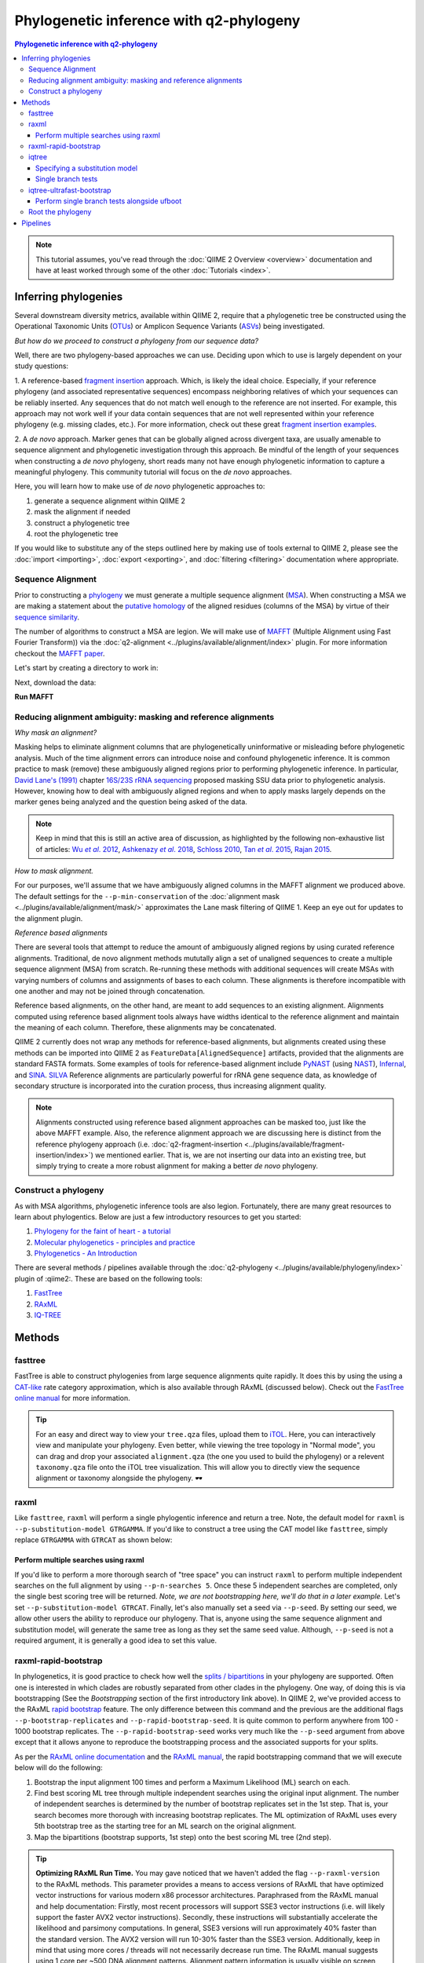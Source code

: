 Phylogenetic inference with q2-phylogeny
~~~~~~~~~~~~~~~~~~~~~~~~~~~~~~~~~~~~~~~~

.. contents:: Phylogenetic inference with q2-phylogeny
   :depth: 4

.. note:: This tutorial assumes, you've read through the :doc:`QIIME 2 Overview
   <overview>` documentation and have at least worked through some of the other
   :doc:`Tutorials <index>`.

Inferring phylogenies
=====================
Several downstream diversity metrics, available within QIIME 2, require that a
phylogenetic tree be constructed using the Operational Taxonomic Units
(`OTUs`_) or Amplicon Sequence Variants (`ASVs`_) being investigated.

*But how do we proceed to construct a phylogeny from our sequence data?*

Well, there are two phylogeny-based approaches we can use. Deciding upon which
to use is largely dependent on your study questions:

1. A reference-based `fragment insertion`_ approach. Which, is likely the
ideal choice. Especially, if your reference phylogeny (and associated
representative sequences) encompass neighboring relatives of which your
sequences can be reliably inserted. Any sequences that do not match well enough
to the reference are not inserted. For example, this approach may not work well
if your data contain sequences that are not well represented within your
reference phylogeny (e.g. missing clades, etc.). For more information, check
out these great `fragment insertion examples`_.

2. A *de novo* approach. Marker genes that can be globally aligned across
divergent taxa, are usually amenable to sequence alignment and phylogenetic
investigation through this approach. Be mindful of the length of your
sequences when constructing a *de novo* phylogeny, short reads many not have
enough phylogenetic information to capture a meaningful phylogeny. This
community tutorial will focus on the *de novo* approaches.

Here, you will learn how to make use of *de novo* phylogenetic approaches
to:

1. generate a sequence alignment within QIIME 2
2. mask the alignment if needed
3. construct a phylogenetic tree
4. root the phylogenetic tree

If you would like to substitute any of the steps outlined here by making use of
tools external to QIIME 2, please see the :doc:`import <importing>`,
:doc:`export <exporting>`, and :doc:`filtering <filtering>` documentation
where appropriate.

Sequence Alignment
------------------

Prior to constructing a `phylogeny`_ we must generate a multiple sequence
alignment (`MSA`_). When constructing a MSA we are making a statement about the
`putative homology`_ of the aligned residues (columns of the MSA) by virtue of
their `sequence similarity`_.

The number of algorithms to construct a MSA are legion. We will make use of
`MAFFT`_ (Multiple Alignment using Fast Fourier Transform)) via the
:doc:`q2-alignment <../plugins/available/alignment/index>` plugin. For more
information checkout the `MAFFT paper`_.

Let's start by creating a directory to work in:

.. command-block::

   mkdir qiime2-phylogeny-tutorial
   cd qiime2-phylogeny-tutorial

Next, download the data:

.. download::
   :url: https://data.qiime2.org/2023.2/tutorials/phylogeny/rep-seqs.qza
   :saveas: rep-seqs.qza

**Run MAFFT**

.. command-block::

   qiime alignment mafft \
     --i-sequences rep-seqs.qza \
     --o-alignment aligned-rep-seqs.qza

Reducing alignment ambiguity: masking and reference alignments
--------------------------------------------------------------

*Why mask an alignment?*

Masking helps to eliminate alignment columns that are phylogenetically
uninformative or misleading before phylogenetic analysis. Much of the time
alignment errors can introduce noise and confound phylogenetic inference. It is
common practice to mask (remove) these ambiguously aligned regions prior to
performing phylogenetic inference. In particular, `David Lane's (1991)`_
chapter `16S/23S rRNA sequencing`_ proposed masking SSU data prior to
phylogenetic analysis. However, knowing how to deal with ambiguously aligned
regions and when to apply masks largely depends on the marker genes being
analyzed and the question being asked of the data.

.. note:: Keep in mind that this is still an active area of discussion, as
   highlighted by the following non-exhaustive list of articles: |Wu et al.
   2012|_, |Ashkenazy et al. 2018|_, `Schloss 2010`_, |Tan et al. 2015|_,
   `Rajan 2015`_.

*How to mask alignment.*

For our purposes, we'll assume that we have ambiguously aligned columns in the
MAFFT alignment we produced above. The default settings for the
``--p-min-conservation`` of the
:doc:`alignment mask <../plugins/available/alignment/mask/>` approximates the
Lane mask filtering of QIIME 1. Keep an eye out for updates to the alignment
plugin.

.. command-block::

   qiime alignment mask \
     --i-alignment aligned-rep-seqs.qza \
     --o-masked-alignment masked-aligned-rep-seqs.qza

*Reference based alignments*

There are several tools that attempt to reduce the amount of ambiguously aligned
regions by using curated reference alignments. Traditional, de novo alignment methods mututally align a set of unaligned sequences to create a multiple sequence alignment (MSA) from scratch. Re-running these methods with additional sequences will create MSAs with varying numbers of columns and assignments of bases to each column. These alignments is therefore incompatible with one another and may not be joined through concatenation.

Reference based alignments, on the other hand, are meant to add sequences to an existing alignment. Alignments computed using reference based alignment tools always have widths identical to the reference alignment and maintain the meaning of each column. Therefore, these alignments may be concatenated.

QIIME 2 currently does not wrap any methods for reference-based alignments, but alignments created using these methods can be imported into QIIME 2 as ``FeatureData[AlignedSequence]`` artifacts, provided that the alignments are standard FASTA formats. Some examples of tools for reference-based alignment include `PyNAST`_ (using `NAST`_), `Infernal`_, and `SINA`_. `SILVA`_ Reference
alignments are particularly powerful for rRNA gene sequence data, as knowledge
of secondary structure is incorporated into the curation process, thus
increasing alignment quality.

.. note:: Alignments constructed using reference based alignment approaches can
   be masked too, just like the above MAFFT example. Also, the reference
   alignment approach we are discussing here is distinct from the reference
   phylogeny approach (i.e.
   :doc:`q2-fragment-insertion <../plugins/available/fragment-insertion/index>`)
   we mentioned earlier. That is, we are not inserting our data into an
   existing tree, but simply trying to create a more robust alignment for
   making a better *de novo* phylogeny.

Construct a phylogeny
---------------------

As with MSA algorithms, phylogenetic inference tools are also legion.
Fortunately, there are many great resources to learn about phylogentics. Below
are just a few introductory resources to get you started:

1. `Phylogeny for the faint of heart - a tutorial`_
2. `Molecular phylogenetics - principles and practice`_
3. `Phylogenetics - An Introduction`_

There are several methods / pipelines available through the
:doc:`q2-phylogeny <../plugins/available/phylogeny/index>` plugin of :qiime2:.
These are based on the following tools:

1. `FastTree`_
2. `RAxML`_
3. `IQ-TREE`_

Methods
=======

fasttree
--------

FastTree is able to construct phylogenies from large sequence alignments quite
rapidly. It does this by using the using a `CAT-like`_ rate category
approximation, which is also available through RAxML (discussed below). Check
out the `FastTree online manual`_ for more information.

.. command-block::

   qiime phylogeny fasttree \
     --i-alignment masked-aligned-rep-seqs.qza \
     --o-tree fasttree-tree.qza

.. tip:: For an easy and direct way to view your ``tree.qza`` files, upload
   them to `iTOL`_. Here, you can interactively view and manipulate your
   phylogeny. Even better, while viewing the tree topology in "Normal mode",
   you can drag and drop your associated ``alignment.qza`` (the one you used to
   build the phylogeny) or a relevent ``taxonomy.qza`` file onto the iTOL tree
   visualization. This will allow you to directly view the sequence alignment
   or taxonomy alongside the phylogeny. 🕶️

raxml
-----

Like ``fasttree``, ``raxml`` will perform a single phylogentic inference and
return a tree. Note, the default model for ``raxml`` is
``--p-substitution-model GTRGAMMA``. If you'd like to construct a tree using
the CAT model like ``fasttree``, simply replace ``GTRGAMMA`` with ``GTRCAT`` as
shown below:

.. command-block::
   :stdout:

   qiime phylogeny raxml \
     --i-alignment masked-aligned-rep-seqs.qza \
     --p-substitution-model GTRCAT \
     --o-tree raxml-cat-tree.qza \
     --verbose

Perform multiple searches using raxml
.....................................

If you'd like to perform a more thorough search of "tree space" you can
instruct ``raxml`` to perform multiple independent searches on the full
alignment by using ``--p-n-searches 5``. Once these 5 independent searches are
completed, only the single best scoring tree will be returned. *Note, we are
not bootstrapping here, we'll do that in a later example.* Let's set
``--p-substitution-model GTRCAT``. Finally, let's also manually set a seed via
``--p-seed``. By setting our seed, we allow other users the ability to
reproduce our phylogeny. That is, anyone using the same sequence alignment and
substitution model, will generate the same tree as long as they set the same
seed value. Although, ``--p-seed`` is not a required argument, it is generally
a good idea to set this value.

.. command-block::
   :stdout:

   qiime phylogeny raxml \
     --i-alignment masked-aligned-rep-seqs.qza \
     --p-substitution-model GTRCAT \
     --p-seed 1723 \
     --p-n-searches 5 \
     --o-tree raxml-cat-searches-tree.qza \
     --verbose

raxml-rapid-bootstrap
---------------------

In phylogenetics, it is good practice to check how well the `splits /
bipartitions`_ in your phylogeny are supported. Often one is interested in
which clades are robustly separated from other clades in the phylogeny. One
way, of doing this is via bootstrapping (See the *Bootstrapping* section of the
first introductory link above). In QIIME 2, we've provided access to the RAxML
`rapid bootstrap`_ feature. The only difference between this command and the
previous are the additional flags ``--p-bootstrap-replicates`` and
``--p-rapid-bootstrap-seed``. It is quite common to perform anywhere from 100 -
1000 bootstrap replicates. The ``--p-rapid-bootstrap-seed`` works very much
like the ``--p-seed`` argument from above except that it allows anyone to
reproduce the bootstrapping process and the associated supports for your
splits.

As per the `RAxML online documentation`_ and the `RAxML manual`_, the rapid
bootstrapping command that we will execute below will do the following:

1. Bootstrap the input alignment 100 times and perform a Maximum Likelihood
   (ML) search on each.
2. Find best scoring ML tree through multiple independent searches using the
   original input alignment. The number of independent searches is determined
   by the number of bootstrap replicates set in the 1st step. That is, your
   search becomes more thorough with increasing bootstrap replicates. The ML
   optimization of RAxML uses every 5th bootstrap tree as the starting tree for
   an ML search on the original alignment.
3. Map the bipartitions (bootstrap supports, 1st step) onto the best scoring ML
   tree (2nd step).

.. command-block::
   :stdout:

   qiime phylogeny raxml-rapid-bootstrap \
     --i-alignment masked-aligned-rep-seqs.qza \
     --p-seed 1723 \
     --p-rapid-bootstrap-seed 9384 \
     --p-bootstrap-replicates 100 \
     --p-substitution-model GTRCAT \
     --o-tree raxml-cat-bootstrap-tree.qza \
     --verbose


.. tip:: **Optimizing RAxML Run Time.**
   You may gave noticed that we haven't added the flag ``--p-raxml-version`` to
   the RAxML methods. This parameter provides a means to access versions of
   RAxML that have optimized vector instructions for various modern x86
   processor architectures. Paraphrased from the RAxML manual and help
   documentation: Firstly, most recent processors will support SSE3 vector
   instructions (i.e. will likely support the faster AVX2 vector instructions).
   Secondly, these instructions will substantially accelerate the likelihood
   and parsimony computations. In general, SSE3 versions will run approximately
   40% faster than the standard version. The AVX2 version will run 10-30%
   faster than the SSE3 version. Additionally, keep in mind that using more
   cores / threads will not necessarily decrease run time. The RAxML manual
   suggests using 1 core per ~500 DNA alignment patterns. Alignment pattern
   information is usually visible on screen, when the ``--verbose`` option is
   used. Additionally, try using a rate category (CAT model; via
   ``--p-substitution-model``), which results in equally good trees as the
   GAMMA models and is approximately 4 times faster. See the `CAT paper`_. The
   CAT approximation is also Ideal for alignments containing `10,000 or more
   taxa`_, and is very much similar the `CAT-like model of FastTree2`_.

iqtree
------

Similar to the ``raxml`` and ``raxml-rapid-bootstrap`` methods above, we
provide similar functionality for `IQ-TREE`_: ``iqtree`` and
``iqtree-ultrafast-bootstrap``. IQ-TREE is unique compared to the ``fastree``
and ``raxml`` options, in that it provides access to 286 `models of nucleotide
substitution`_! IQ-TREE can also determine which of these models best fits your
dataset prior to constructing your tree via its built-in `ModelFinder`_
algorithm. This is the default in QIIME 2, but do not worry, you can set any
one of the 286 models of nucleotide substitution via the
``--p-substitution-model`` flag, e.g. you can set the model as ``HKY+I+G``
instead of the default ``MFP`` (a basic short-hand for: "build a phylogeny
after determining the best fit model as determined by ModelFinder"). Keep in
mind the additional computational time required for model testing via
ModelFinder.

The simplest way to run the
:doc:`iqtree command <../plugins/available/phylogeny/iqtree/>` with default
settings and automatic model selection (``MFP``) is like so:

.. command-block::
   :stdout:

   qiime phylogeny iqtree \
     --i-alignment masked-aligned-rep-seqs.qza \
     --o-tree iqt-tree.qza \
     --verbose

Specifying a substitution model
...............................

We can also set a substitution model of our choosing. You may have noticed
while watching the onscreen output of the previous command that the best
fitting model selected by ModelFinder is noted. For the sake of argument, let's
say the best selected model was shown as ``GTR+F+I+G4``. The ``F`` is only a
notation to let us know that *if* a given model supports *unequal base
frequencies*, then the *empirical base frequencies* will be used by default.
Using empirical base frequencies (``F``), rather than estimating them, greatly
reduces computational time. The ``iqtree`` plugin will not accept ``F`` within
the model notation supplied at the command line, as this will always be implied
automatically for the appropriate model. Also, the ``iqtree`` plugin only
accepts ``G`` *not* ``G4`` to be specified within the model notation. The ``4``
is simply another explicit notation to remind us that four rate categories are
being assumed by default. The notation approach used by the plugin simply helps
to retain simplicity and familiarity when supplying model notations on the
command line. So, in brief, we only have to type ``GTR+I+G`` as our input
model:

.. command-block::
   :stdout:

   qiime phylogeny iqtree \
     --i-alignment masked-aligned-rep-seqs.qza \
     --p-substitution-model 'GTR+I+G' \
     --o-tree iqt-gtrig-tree.qza \
     --verbose

Let's rerun the command above and add the ``--p-fast`` option. This option,
only compatible with the ``iqtree`` method, resembles the fast search performed
by ``fasttree``. 🏎️ Secondly, let's also perform multiple tree searches and
keep the best of those trees (as we did earlier with the
``raxml --p-n-searches ...`` command):

.. command-block::
   :stdout:

   qiime phylogeny iqtree \
     --i-alignment masked-aligned-rep-seqs.qza \
     --p-substitution-model 'GTR+I+G' \
     --p-fast \
     --p-n-runs 10 \
     --o-tree iqt-gtrig-fast-ms-tree.qza \
     --verbose

Single branch tests
...................

IQ-TREE provides access to a few `single branch testing methods`_

1. `SH-aLRT`_ via ``--p-alrt [INT >= 1000]``
2. `aBayes`_ via ``--p-abayes [TRUE | FALSE]``
3. `local bootstrap test`_ via ``--p-lbp [INT >= 1000]``

Single branch tests are commonly used as an alternative to the bootstrapping
approach we've discussed above, as they are substantially faster and `often
recommended`_ when constructing large phylogenies (e.g. >10,000 taxa). All
three of these methods can be applied simultaneously and viewed within `iTOL`_
as separate bootstrap support values. These values are always in listed in the
following order of *alrt / lbp / abayes*. We'll go ahead and apply all of the
branch tests in our next command, while specifying the same substitution model
as above. Feel free to combine this with the ``--p-fast`` option. 😉

.. command-block::
   :stdout:

   qiime phylogeny iqtree \
     --i-alignment masked-aligned-rep-seqs.qza \
     --p-alrt 1000 \
     --p-abayes \
     --p-lbp 1000 \
     --p-substitution-model 'GTR+I+G' \
     --o-tree iqt-sbt-tree.qza \
     --verbose

.. tip:: **IQ-TREE search settings**.
   There are quite a few adjustable parameters available for ``iqtree`` that
   can be modified improve searches through "tree space" and prevent the search
   algorithms from getting stuck in local optima. One particular `best
   practice`_ to aid in this regard, is to adjust the following parameters:
   ``--p-perturb-nni-strength`` and ``--p-stop-iter`` (each respectively maps
   to the ``-pers`` and ``-nstop`` flags of ``iqtree`` ). In brief, the larger
   the value for NNI (nearest-neighbor interchange) perturbation, the larger
   the jumps in "tree space". This value should be set high enough to allow the
   search algorithm to avoid being trapped in local optima, but not to high
   that the search is haphazardly jumping around "tree space". That is, like
   Goldilocks and the three 🐻s you need to find a setting that is "just
   right", or at least within a set of reasonable bounds. One way of assessing
   this, is to do a few short trial runs using the ``--verbose`` flag. If you
   see that the likelihood values are jumping around to much, then lowering the
   value for ``--p-perturb-nni-strength`` may be warranted. As for the stopping
   criteria, i.e. ``--p-stop-iter``, the higher this value, the more thorough
   your search in "tree space". Be aware, increasing this value may also
   increase the run time. That is, the search will continue until it has
   sampled a number of trees, say 100 (default), without finding a better
   scoring tree. If a better tree is found, then the counter resets, and the
   search continues. These two parameters deserve special consideration when a
   given data set contains many short sequences, quite common for microbiome
   survey data. We can modify our original command to include these extra
   parameters with the recommended modifications for short sequences, i.e. a
   lower value for perturbation strength (shorter reads do not contain as much
   phylogenetic information, thus we should limit how far we jump around in
   "tree space") and a larger number of stop iterations. See the `IQ-TREE
   command reference`_ for more details about default parameter settings.
   Finally, we'll let ``iqtree`` perform the model testing, and automatically
   determine the optimal number of CPU cores to use.

.. command-block::
   :stdout:

   qiime phylogeny iqtree \
     --i-alignment masked-aligned-rep-seqs.qza \
     --p-perturb-nni-strength 0.2 \
     --p-stop-iter 200 \
     --p-n-cores 1 \
     --o-tree iqt-nnisi-fast-tree.qza \
     --verbose

iqtree-ultrafast-bootstrap
--------------------------

As per our discussion in the ``raxml-rapid-bootstrap`` section above, we can
also use IQ-TREE to evaluate how well our splits / bipartitions are supported
within our phylogeny via the `ultrafast bootstrap algorithm`_. Below, we'll
apply the plugin's
:doc:`ultrafast bootstrap command <../plugins/available/phylogeny/iqtree-ultrafast-bootstrap/>`:
automatic model selection (``MFP``), perform ``1000`` bootstrap replicates
(minimum required), set the same generally suggested parameters for
constructing a phylogeny from short sequences, and automatically determine the
optimal number of CPU cores to use:

.. command-block::
   :stdout:

   qiime phylogeny iqtree-ultrafast-bootstrap \
     --i-alignment masked-aligned-rep-seqs.qza \
     --p-perturb-nni-strength 0.2 \
     --p-stop-iter 200 \
     --p-n-cores 1 \
     --o-tree iqt-nnisi-bootstrap-tree.qza \
     --verbose

Perform single branch tests alongside ufboot
............................................

We can also apply single branch test methods concurrently with ultrafast
bootstrapping. The support values will always be represented in the following
order: *alrt / lbp / abayes / ufboot*. Again, these values can be seen as
separately listed bootstrap values in `iTOL`_. We'll also specify a model as we
did earlier.

.. command-block::
   :stdout:

   qiime phylogeny iqtree-ultrafast-bootstrap \
     --i-alignment masked-aligned-rep-seqs.qza \
     --p-perturb-nni-strength 0.2 \
     --p-stop-iter 200 \
     --p-n-cores 1 \
     --p-alrt 1000 \
     --p-abayes \
     --p-lbp 1000 \
     --p-substitution-model 'GTR+I+G' \
     --o-tree iqt-nnisi-bootstrap-sbt-gtrig-tree.qza \
     --verbose

.. tip:: If there is a need to reduce the impact of `potential model
   violations`_ that occur during a `UFBoot search`_, and / or would simply
   like to be more rigorous, we can add the ``--p-bnni`` option to any of the
   ``iqtree-ultrafast-bootstrap`` commands above.

Root the phylogeny
------------------

In order to make proper use of diversity metrics such as UniFrac, the phylogeny
must be `rooted`_. Typically an `outgroup`_ is chosen when rooting a tree. In
general, phylogenetic inference tools using Maximum Likelihood often return an
unrooted tree by default.

QIIME 2 provides a way to
:doc:`mid-point root <../plugins/available/phylogeny/midpoint-root/>` our
phylogeny. Other rooting options may be available in the future. For now, we'll
root our bootstrap tree from ``iqtree-ultrafast-bootstrap`` like so:

.. command-block::

   qiime phylogeny midpoint-root \
     --i-tree iqt-nnisi-bootstrap-sbt-gtrig-tree.qza \
     --o-rooted-tree iqt-nnisi-bootstrap-sbt-gtrig-tree-rooted.qza

.. tip:: **iTOL viewing Reminder**. We can view our tree and its associated
   alignment via `iTOL`_. All you need to do is upload the
   `iqt-nnisi-bootstrap-sbt-gtrig-tree-rooted.qza` tree file. Display the tree
   in `Normal` mode. Then drag and drop the `masked-aligned-rep-seqs.qza` file
   onto the visualization. Now you can view the phylogeny alongside the
   alignment.

Pipelines
=========

Here we will outline the use of the phylogeny pipeline
:doc:`align-to-tree-mafft-fasttree <../plugins/available/phylogeny/align-to-tree-mafft-fasttree/>`

One advantage of pipelines is that they combine ordered sets of commonly used
commands, into one condensed simple command. To keep these "convenience"
pipelines easy to use, it is quite common to only expose a few options to the
user. That is, most of the commands executed via pipelines are often configured
to use default option settings. However, options that are deemed important
enough for the user to consider setting, are made available. The options
exposed via a given pipeline will largely depend upon what it is doing.
Pipelines are also a great way for new users to get started, as it helps to lay
a foundation of good practices in setting up standard operating procedures.

Rather than run one or more of the following QIIME 2 commands listed below:

1. ``qiime alignment mafft ...``
2. ``qiime alignment mask ...``
3. ``qiime phylogeny fasttree ...``
4. ``qiime phylogeny midpoint-root ...``

We can make use of the pipeline
:doc:`align-to-tree-mafft-fasttree <../plugins/available/phylogeny/align-to-tree-mafft-fasttree>`
to automate the above four steps in one go. Here is the description taken from
the pipeline help doc:

 This pipeline will start by creating a sequence alignment using MAFFT,
 after which any alignment columns that are phylogenetically uninformative
 or ambiguously aligned will be removed (masked). The resulting masked
 alignment will be used to infer a phylogenetic tree and then subsequently
 rooted at its midpoint. Output files from each step of the pipeline will be
 saved. This includes both the unmasked and masked MAFFT alignment from
 q2-alignment methods, and both the rooted and unrooted phylogenies from
 q2-phylogeny methods.

This can all be accomplished by simply running the following:

.. command-block::

   qiime phylogeny align-to-tree-mafft-fasttree \
     --i-sequences rep-seqs.qza \
     --output-dir mafft-fasttree-output

**Congratulations! You now know how to construct a phylogeny in QIIME 2!**

.. _OTUs: https://en.wikipedia.org/wiki/Operational_taxonomic_unit
.. _ASVs: https://doi.org/10.1128%2FmSystems.00191-16
.. _fragment insertion: https://doi.org/10.1128/mSystems.00021-18
.. _fragment insertion examples: https://library.qiime2.org/plugins/q2-fragment-insertion/16/
.. _phylogeny: https://simple.wikipedia.org/wiki/Phylogeny
.. _MSA: https://en.wikipedia.org/wiki/Multiple_sequence_alignment
.. _putative homology: http://doi.org/10.1006/mpev.2000.0785
.. _sequence similarity: http://doi.org/10.1002/0471250953.bi0301s42
.. _MAFFT: https://en.wikipedia.org/wiki/MAFFT
.. _MAFFT paper: http://doi.org/10.1093/molbev/mst010
.. _David Lane's (1991): http://www.worldcat.org/title/nucleic-acid-techniques-in-bacterial-systematics/oclc/22310197
.. _16S/23S rRNA sequencing: http://catdir.loc.gov/catdir/toc/onix05/90012998.html
.. |Wu et al. 2012| replace:: Wu *et al*. 2012
.. _Wu et al. 2012: https://doi.org/10.1371/journal.pone.0030288
.. |Ashkenazy et al. 2018| replace:: Ashkenazy *et al*. 2018
.. _Ashkenazy et al. 2018: https://doi.org/10.1093/sysbio/syy036
.. _Schloss 2010: https://doi.org/10.1371/journal.pcbi.1000844
.. |Tan et al. 2015| replace:: Tan *et al*. 2015
.. _Tan et al. 2015: https://doi.org/10.1093/sysbio/syv033
.. _Rajan 2015: https://doi.org/10.1093/molbev/mss264
.. _PyNAST: https://doi.org/10.1093/bioinformatics/btp636
.. _NAST: https://doi.org/10.1093/nar/gkl244
.. _Infernal: https://doi.org/10.1093/bioinformatics/btt509
.. _SINA: https://doi.org/10.1093/bioinformatics/bts252
.. _SILVA: https://www.arb-silva.de/
.. _Phylogeny for the faint of heart - a tutorial: http://doi.org/10.1016/S0168-9525(03)00112-4
.. _Molecular phylogenetics - principles and practice: http://dx.doi.org/10.1038/nrg3186
.. _Phylogenetics - An Introduction: https://www.ebi.ac.uk/training/online/course/introduction-phylogenetics
.. _FastTree: https://doi.org/10.1371/journal.pone.0009490
.. _RAxML: https://doi.org/10.1093/bioinformatics/btu033
.. _IQ-TREE: https://doi.org/10.1093/molbev/msu300
.. _CAT-like: https://doi.org/10.1109/IPDPS.2006.1639535
.. _FastTree online manual: http://www.microbesonline.org/fasttree/
.. _iTOL: https://itol.embl.de/
.. _splits / bipartitions: https://en.wikipedia.org/wiki/Split_(phylogenetics)
.. _rapid bootstrap: http://dx.doi.org/10.1080/10635150802429642
.. _RAxML online documentation: https://sco.h-its.org/exelixis/web/software/raxml/hands_on.html
.. _Raxml manual: https://sco.h-its.org/exelixis/resource/download/NewManual.pdf
.. _CAT paper: https://doi.org/10.1109/IPDPS.2006.1639535
.. _10,000 or more taxa: https://doi.org/10.1186/1471-2105-12-470
.. _CAT-like model of FastTree2: https://doi.org/10.1371/journal.pone.0009490
.. _models of nucleotide substitution : https://doi.org/10.1016/j.dci.2004.07.007
.. _ModelFinder: https://doi.org/10.1038/nmeth.4285
.. _single branch testing methods: http://www.iqtree.org/doc/Tutorial#assessing-branch-supports-with-single-branch-tests
.. _SH-aLRT: https://doi.org/10.1093/sysbio/syq010
.. _aBayes: https://doi.org/10.1093/sysbio/syr041
.. _local bootstrap test: https://doi.org/10.1007/BF0249864
.. _often recommended: http://www.iqtree.org/doc/Command-Reference#single-branch-tests
.. _best practice: https://groups.google.com/forum/#!searchin/iqtree/iterations|sort:date/iqtree/0mwGhDokNns/vlBryIwXHAAJ
.. _IQ-TREE command reference: http://www.iqtree.org/doc/Command-Reference
.. _ultrafast bootstrap algorithm: https://doi.org/10.1093/molbev/msx281
.. _potential model violations: http://www.iqtree.org/doc/Tutorial#reducing-impact-of-severe-model-violations-with-ufboot
.. _UFBoot search: https://doi.org/10.1093/molbev/msx281
.. _rooted: https://www.ebi.ac.uk/training/online/course/introduction-phylogenetics/what-phylogeny/aspects-phylogenies/nodes/root
.. _outgroup: http://phylobotanist.blogspot.com/2015/01/how-to-root-phylogenetic-tree-outgroup.html
